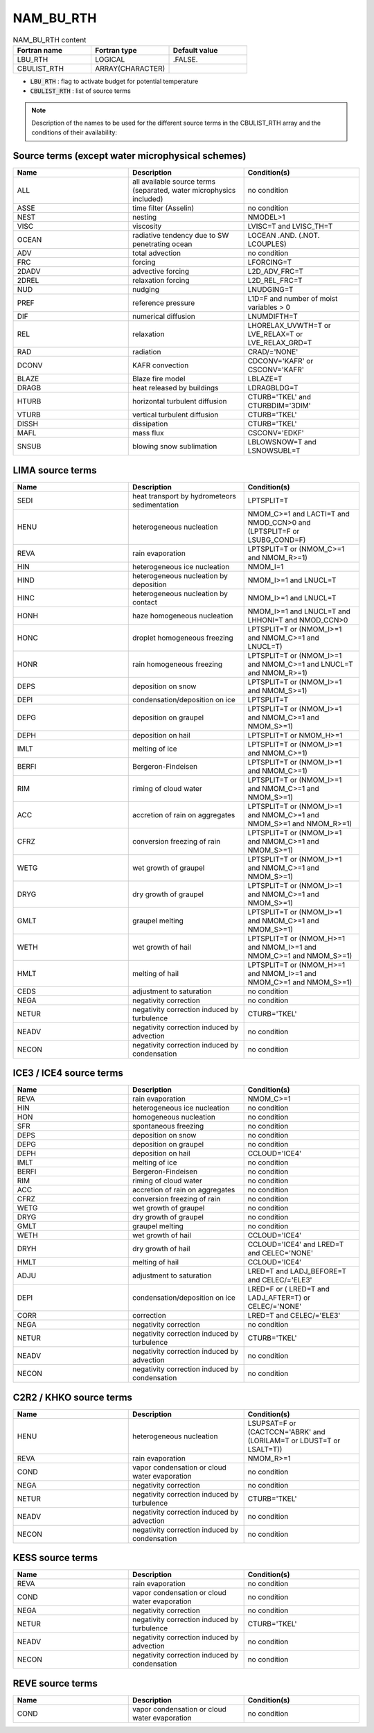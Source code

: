 .. _nam_bu_rth:

NAM_BU_RTH
-----------------------------------------------------------------------------

.. csv-table:: NAM_BU_RTH content
   :header: "Fortran name", "Fortran type", "Default value"
   :widths: 30, 30, 30

   "LBU_RTH", "LOGICAL", ".FALSE."
   "CBULIST_RTH", "ARRAY(CHARACTER)", ""

* :code:`LBU_RTH` : flag to activate budget for potential temperature

* :code:`CBULIST_RTH` : list of source terms

.. note::

   Description of the names to be used for the different source terms in the CBULIST_RTH array and the conditions of their availability:
   
Source terms (except water microphysical schemes)
++++++++++++++++++++++++++++++++++++++++++++++++++++++++++++++++++++++++++++++

.. csv-table::
   :header: "Name", "Description", "Condition(s)"
   :widths: 30, 30, 30
   
   "ALL","all available source terms (separated, water microphysics included)","no condition"
   "ASSE","time filter (Asselin)","no condition"
   "NEST","nesting","NMODEL>1"
   "VISC","viscosity","LVISC=T and LVISC_TH=T"
   "OCEAN","radiative tendency due to SW penetrating ocean","LOCEAN .AND. (.NOT. LCOUPLES)"
   "ADV","total advection","no condition"
   "FRC","forcing","LFORCING=T"
   "2DADV","advective forcing","L2D_ADV_FRC=T"
   "2DREL","relaxation forcing","L2D_REL_FRC=T"
   "NUD","nudging","LNUDGING=T"
   "PREF","reference pressure","L1D=F and number of moist variables > 0"
   "DIF","numerical diffusion","LNUMDIFTH=T"
   "REL","relaxation","LHORELAX_UVWTH=T or LVE_RELAX=T or LVE_RELAX_GRD=T"
   "RAD","radiation","CRAD/='NONE'"
   "DCONV","KAFR convection","CDCONV='KAFR' or CSCONV='KAFR'"
   "BLAZE","Blaze fire model","LBLAZE=T"
   "DRAGB","heat released by buildings","LDRAGBLDG=T"
   "HTURB","horizontal turbulent diffusion","CTURB='TKEL' and CTURBDIM='3DIM'"
   "VTURB","vertical turbulent diffusion","CTURB='TKEL'"
   "DISSH","dissipation","CTURB='TKEL'"
   "MAFL","mass flux","CSCONV='EDKF'"
   "SNSUB","blowing snow sublimation","LBLOWSNOW=T and LSNOWSUBL=T"

LIMA source terms
++++++++++++++++++++++++++++++++++++++++++++++++++++++++++++++++++++++++++++++

.. csv-table::
   :header: "Name", "Description", "Condition(s)"
   :widths: 30, 30, 30
   
   "SEDI","heat transport by hydrometeors sedimentation","LPTSPLIT=T"
   "HENU","heterogeneous nucleation","NMOM_C>=1 and LACTI=T and NMOD_CCN>0 and (LPTSPLIT=F or LSUBG_COND=F)"
   "REVA","rain evaporation","LPTSPLIT=T or (NMOM_C>=1 and NMOM_R>=1)"
   "HIN","heterogeneous ice nucleation","NMOM_I=1"
   "HIND","heterogeneous nucleation by deposition","NMOM_I>=1 and LNUCL=T"
   "HINC","heterogeneous nucleation by contact","NMOM_I>=1 and LNUCL=T"
   "HONH","haze homogeneous nucleation","NMOM_I>=1 and LNUCL=T and LHHONI=T and NMOD_CCN>0"
   "HONC","droplet homogeneous freezing","LPTSPLIT=T or (NMOM_I>=1 and NMOM_C>=1 and LNUCL=T)"
   "HONR","rain homogeneous freezing","LPTSPLIT=T or (NMOM_I>=1 and NMOM_C>=1 and LNUCL=T and NMOM_R>=1)"
   "DEPS","deposition on snow","LPTSPLIT=T or (NMOM_I>=1 and NMOM_S>=1)"
   "DEPI","condensation/deposition on ice","LPTSPLIT=T"
   "DEPG","deposition on graupel","LPTSPLIT=T or (NMOM_I>=1 and NMOM_C>=1 and NMOM_S>=1)"
   "DEPH","deposition on hail","LPTSPLIT=T or NMOM_H>=1"
   "IMLT","melting of ice","LPTSPLIT=T or (NMOM_I>=1 and NMOM_C>=1)"
   "BERFI","Bergeron-Findeisen","LPTSPLIT=T or (NMOM_I>=1 and NMOM_C>=1)"
   "RIM","riming of cloud water","LPTSPLIT=T or (NMOM_I>=1 and NMOM_C>=1 and NMOM_S>=1)"
   "ACC","accretion of rain on aggregates","LPTSPLIT=T or (NMOM_I>=1 and NMOM_C>=1 and NMOM_S>=1 and NMOM_R>=1)"
   "CFRZ","conversion freezing of rain","LPTSPLIT=T or (NMOM_I>=1 and NMOM_C>=1 and NMOM_S>=1)"
   "WETG","wet growth of graupel","LPTSPLIT=T or (NMOM_I>=1 and NMOM_C>=1 and NMOM_S>=1)"
   "DRYG","dry growth of graupel","LPTSPLIT=T or (NMOM_I>=1 and NMOM_C>=1 and NMOM_S>=1)"
   "GMLT","graupel melting","LPTSPLIT=T or (NMOM_I>=1 and NMOM_C>=1 and NMOM_S>=1)"
   "WETH","wet growth of hail","LPTSPLIT=T or (NMOM_H>=1 and NMOM_I>=1 and NMOM_C>=1 and NMOM_S>=1)"
   "HMLT","melting of hail","LPTSPLIT=T or (NMOM_H>=1 and NMOM_I>=1 and NMOM_C>=1 and NMOM_S>=1)"
   "CEDS","adjustment to saturation","no condition"
   "NEGA","negativity correction","no condition"
   "NETUR","negativity correction induced by turbulence","CTURB='TKEL'"
   "NEADV","negativity correction induced by advection","no condition"
   "NECON","negativity correction induced by condensation","no condition"

ICE3 / ICE4 source terms
++++++++++++++++++++++++++++++++++++++++++++++++++++++++++++++++++++++++++++++

.. csv-table::
   :header: "Name", "Description", "Condition(s)"
   :widths: 30, 30, 30
   
   "REVA","rain evaporation","NMOM_C>=1"
   "HIN","heterogeneous ice nucleation","no condition"
   "HON","homogeneous nucleation","no condition"
   "SFR","spontaneous freezing","no condition"
   "DEPS","deposition on snow","no condition"
   "DEPG","deposition on graupel","no condition"
   "DEPH","deposition on hail","CCLOUD='ICE4'"
   "IMLT","melting of ice","no condition"
   "BERFI","Bergeron-Findeisen","no condition"
   "RIM","riming of cloud water","no condition"
   "ACC","accretion of rain on aggregates","no condition"
   "CFRZ","conversion freezing of rain","no condition"
   "WETG","wet growth of graupel","no condition"
   "DRYG","dry growth of graupel","no condition"
   "GMLT","graupel melting","no condition"
   "WETH","wet growth of hail","CCLOUD='ICE4'"
   "DRYH","dry growth of hail","CCLOUD='ICE4' and LRED=T and CELEC='NONE'"
   "HMLT","melting of hail","CCLOUD='ICE4'"
   "ADJU","adjustment to saturation","LRED=T and LADJ_BEFORE=T and CELEC/='ELE3'"
   "DEPI","condensation/deposition on ice","LRED=F or ( LRED=T and LADJ_AFTER=T) or CELEC/='NONE'"
   "CORR","correction","LRED=T and CELEC/='ELE3'"
   "NEGA","negativity correction","no condition"
   "NETUR","negativity correction induced by turbulence","CTURB='TKEL'"
   "NEADV","negativity correction induced by advection","no condition"
   "NECON","negativity correction induced by condensation","no condition"

C2R2 / KHKO source terms
++++++++++++++++++++++++++++++++++++++++++++++++++++++++++++++++++++++++++++++

.. csv-table::
   :header: "Name", "Description", "Condition(s)"
   :widths: 30, 30, 30
   
   "HENU","heterogeneous nucleation","LSUPSAT=F or (CACTCCN='ABRK' and (LORILAM=T or LDUST=T or LSALT=T))"
   "REVA","rain evaporation","NMOM_R>=1"
   "COND","vapor condensation or cloud water evaporation","no condition"
   "NEGA","negativity correction","no condition"
   "NETUR","negativity correction induced by turbulence","CTURB='TKEL'"
   "NEADV","negativity correction induced by advection","no condition"
   "NECON","negativity correction induced by condensation","no condition"

KESS source terms
++++++++++++++++++++++++++++++++++++++++++++++++++++++++++++++++++++++++++++++

.. csv-table::
   :header: "Name", "Description", "Condition(s)"
   :widths: 30, 30, 30
   
   "REVA","rain evaporation","no condition"
   "COND","vapor condensation or cloud water evaporation","no condition"
   "NEGA","negativity correction","no condition"
   "NETUR","negativity correction induced by turbulence","CTURB='TKEL'"
   "NEADV","negativity correction induced by advection","no condition"
   "NECON","negativity correction induced by condensation","no condition"

REVE source terms
++++++++++++++++++++++++++++++++++++++++++++++++++++++++++++++++++++++++++++++

.. csv-table::
   :header: "Name", "Description", "Condition(s)"
   :widths: 30, 30, 30
   
   "COND","vapor condensation or cloud water evaporation","no condition"


